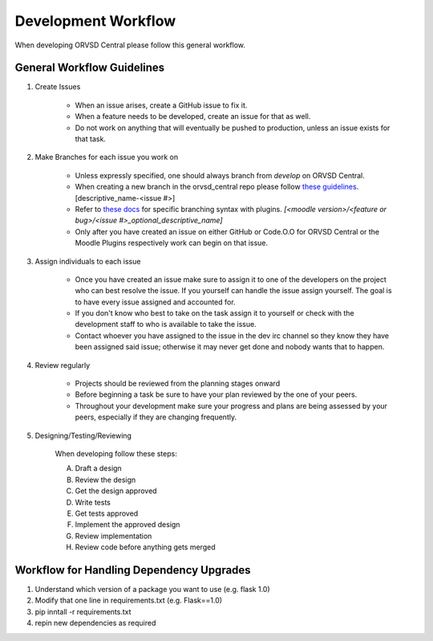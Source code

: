 Development Workflow
====================

When developing ORVSD Central please follow this general workflow.

General Workflow Guidelines
---------------------------

1. Create Issues

    * When an issue arises, create a GitHub issue to fix it.
    * When a feature needs to be developed, create an issue for that as well.
    * Do not work on anything that will eventually be pushed to production,
      unless an issue exists for that task.

2. Make Branches for each issue you work on

    * Unless expressly specified, one should always branch from `develop` on
      ORVSD Central.
    * When creating a new branch in the orvsd_central repo please follow `these
      guidelines <./branching.html>`_. [descriptive_name-<issue #>]
    * Refer to `these docs <./plugins.html>`_ for specific branching syntax with
      plugins. `[<moodle version>/<feature or bug>/<issue #>_optional_descriptive_name]`
    * Only after you have created an issue on either GitHub or Code.O.O for
      ORVSD Central or the Moodle Plugins respectively work can begin on that
      issue.

3. Assign individuals to each issue

    * Once you have created an issue make sure to assign it to one of the
      developers on the project who can best resolve the issue. If you yourself
      can handle the issue assign yourself. The goal is to have every issue
      assigned and accounted for.
    * If you don't know who best to take on the task assign it to yourself or
      check with the development staff to who is available to take the issue.
    * Contact whoever you have assigned to the issue in the dev irc channel so
      they know they have been assigned said issue; otherwise it may never get
      done and nobody wants that to happen.


4. Review regularly

    * Projects should be reviewed from the planning stages onward
    * Before beginning a task be sure to have your plan reviewed by the one
      of your peers.
    * Throughout your development make sure your progress and plans are being
      assessed by your peers, especially if they are changing frequently.

5. Designing/Testing/Reviewing

    When developing follow these steps:

    A. Draft a design
    B. Review the design
    C. Get the design approved
    D. Write tests
    E. Get tests approved
    F. Implement the approved design
    G. Review implementation
    H. Review code before anything gets merged

Workflow for Handling Dependency Upgrades
-----------------------------------------

1. Understand which version of a package you want to use (e.g. flask 1.0)
2. Modify that one line in requirements.txt (e.g. Flask==1.0)
3. pip inntall -r requirements.txt
4. repin new dependencies as required
